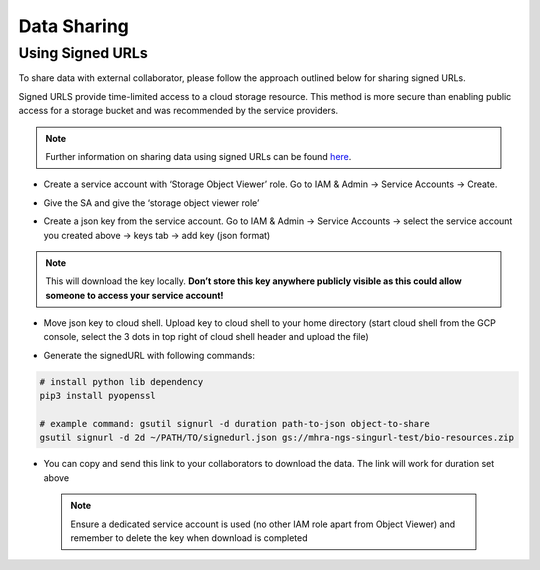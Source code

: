 Data Sharing
================

Using Signed URLs
--------------------

To share data with external collaborator, please follow the approach outlined below for sharing signed URLs.

Signed URLS provide time-limited access to a cloud storage resource. This method is more secure than enabling public access for a storage bucket and was recommended by the service providers.

.. note::
    Further information on sharing data using signed URLs can be found `here <https://cloud.google.com/storage/docs/access-control/signing-urls-with-helpers>`_.

- Create a service account with ‘Storage Object Viewer’ role. Go to IAM & Admin -> Service Accounts -> Create. 

.. image:: ../images/gcp-createserviceaccount.png
  :width: 800
  :alt: Creating service account using GCP console

- Give the SA and give the ‘storage object viewer role’

.. image:: ../images/gcp-saobjectviewer.png
  :width: 800
  :alt: Object viewer permissions
 
- Create a json key from the service account. Go to IAM & Admin -> Service Accounts -> select the service account you created above -> keys tab -> add key (json format)

.. image:: ../images/gcp-sajsonkey.png
  :width: 800
  :alt: Creating service account JSON key

.. note::
    This will download the key locally. **Don’t store this key anywhere publicly visible as this could allow someone to access your service account!**
 
- Move json key to cloud shell. Upload key to cloud shell to your home directory (start cloud shell from the GCP console, select the 3 dots in top right of cloud shell header and upload the file)

.. image:: ../images/gcp-sajsonupload.png
  :width: 800
  :alt: Uploading json key via cloud shell

- Generate the signedURL with following commands:

.. code-block:: text


    # install python lib dependency
    pip3 install pyopenssl

    # example command: gsutil signurl -d duration path-to-json object-to-share 
    gsutil signurl -d 2d ~/PATH/TO/signedurl.json gs://mhra-ngs-singurl-test/bio-resources.zip
 

- You can copy and send this link to your collaborators to download the data. The link will work for duration set above

 .. note::
    Ensure a dedicated service account is used (no other IAM role apart from Object Viewer) and remember to delete the key when download is completed